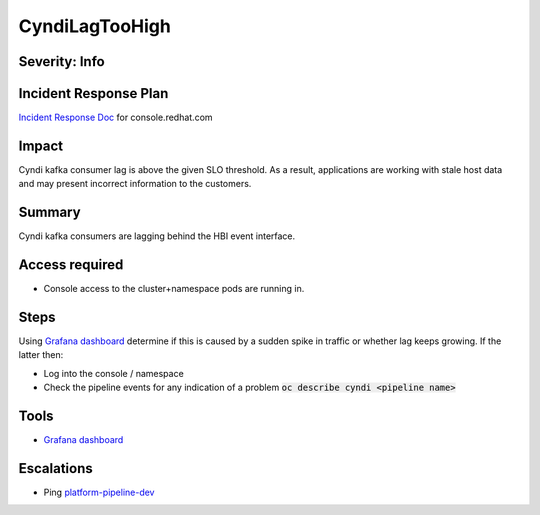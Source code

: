 CyndiLagTooHigh
===============

Severity: Info
--------------

Incident Response Plan
----------------------

`Incident Response Doc <https://docs.google.com/document/d/1AyEQnL4B11w7zXwum8Boty2IipMIxoFw1ri1UZB6xJE>`_ for console.redhat.com

Impact
------

Cyndi kafka consumer lag is above the given SLO threshold.
As a result, applications are working with stale host data and may present incorrect information to the customers.


Summary
-------

Cyndi kafka consumers are lagging behind the HBI event interface.

Access required
---------------

-  Console access to the cluster+namespace pods are running in.

Steps
-----

Using `Grafana dashboard <https://grafana.app-sre.devshift.net/d/fF9U-h7Mk/cyndi?orgId=1&refresh=1m>`_ determine if this is caused by a sudden spike in traffic or whether lag keeps growing.
If the latter then:

- Log into the console / namespace
- Check the pipeline events for any indication of a problem :code:`oc describe cyndi <pipeline name>`

Tools
-----

- `Grafana dashboard <https://grafana.app-sre.devshift.net/d/fF9U-h7Mk/cyndi?orgId=1&refresh=1m>`_

Escalations
-----------

-  Ping `platform-pipeline-dev <https://app.slack.com/client/T026NJJ6Z/CA0SL3420/user_groups/S01AWRG3UH1>`_
